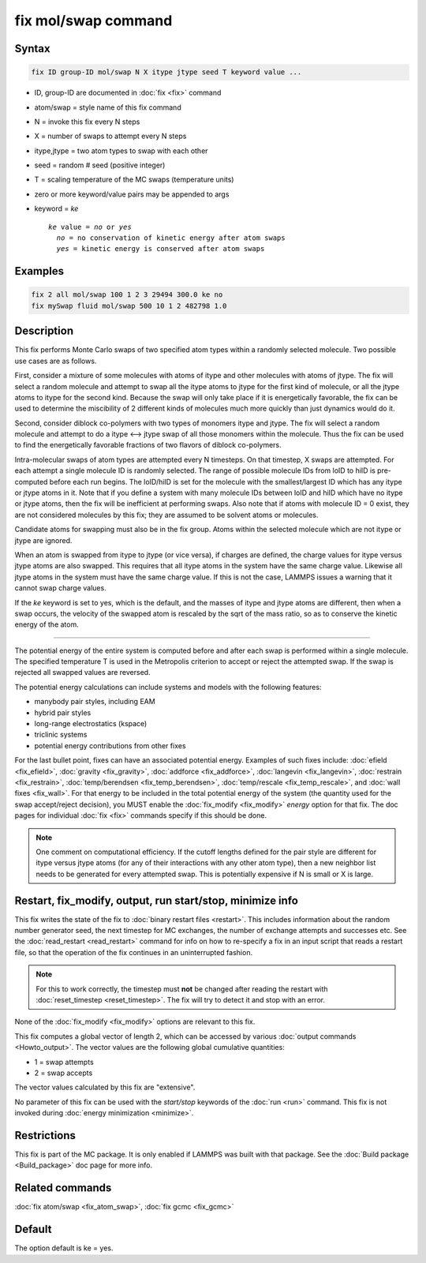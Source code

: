 .. index:: fix mol/swap

fix mol/swap command
=====================

Syntax
""""""

.. code-block:: LAMMPS

   fix ID group-ID mol/swap N X itype jtype seed T keyword value ...

* ID, group-ID are documented in :doc:`fix <fix>` command
* atom/swap = style name of this fix command
* N = invoke this fix every N steps
* X = number of swaps to attempt every N steps
* itype,jtype = two atom types to swap with each other
* seed = random # seed (positive integer)
* T = scaling temperature of the MC swaps (temperature units)
* zero or more keyword/value pairs may be appended to args
* keyword = *ke*

  .. parsed-literal::

       *ke* value = *no* or *yes*
         *no* = no conservation of kinetic energy after atom swaps
         *yes* = kinetic energy is conserved after atom swaps

Examples
""""""""

.. code-block:: LAMMPS

   fix 2 all mol/swap 100 1 2 3 29494 300.0 ke no
   fix mySwap fluid mol/swap 500 10 1 2 482798 1.0

Description
"""""""""""

This fix performs Monte Carlo swaps of two specified atom types within
a randomly selected molecule.  Two possible use cases are as follows.

First, consider a mixture of some molecules with atoms of itype and
other molecules with atoms of jtype.  The fix will select a random
molecule and attempt to swap all the itype atoms to jtype for the
first kind of molecule, or all the jtype atoms to itype for the second
kind.  Because the swap will only take place if it is energetically
favorable, the fix can be used to determine the miscibility of 2
different kinds of molecules much more quickly than just dynamics
would do it.

Second, consider diblock co-polymers with two types of monomers itype
and jtype.  The fix will select a random molecule and attempt to do a
itype <--> jtype swap of all those monomers within the molecule.  Thus
the fix can be used to find the energetically favorable fractions of
two flavors of diblock co-polymers.

Intra-molecular swaps of atom types are attempted every N timesteps.  On
that timestep, X swaps are attempted.  For each attempt a single
molecule ID is randomly selected.  The range of possible molecule IDs
from loID to hiID is pre-computed before each run begins.  The
loID/hiID is set for the molecule with the smallest/largest ID which
has any itype or jtype atoms in it.  Note that if you define a system
with many molecule IDs between loID and hiID which have no itype or
jtype atoms, then the fix will be inefficient at performing swaps.
Also note that if atoms with molecule ID = 0 exist, they are not
considered molecules by this fix; they are assumed to be solvent atoms
or molecules.

Candidate atoms for swapping must also be in the fix group.  Atoms
within the selected molecule which are not itype or jtype are ignored.

When an atom is swapped from itype to jtype (or vice versa), if
charges are defined, the charge values for itype versus jtype atoms
are also swapped.  This requires that all itype atoms in the system
have the same charge value.  Likewise all jtype atoms in the system
must have the same charge value.  If this is not the case, LAMMPS
issues a warning that it cannot swap charge values.

If the *ke* keyword is set to yes, which is the default, and the
masses of itype and jtype atoms are different, then when a swap
occurs, the velocity of the swapped atom is rescaled by the sqrt of
the mass ratio, so as to conserve the kinetic energy of the atom.

----------

The potential energy of the entire system is computed before and after
each swap is performed within a single molecule.  The specified
temperature T is used in the Metropolis criterion to accept or reject
the attempted swap.  If the swap is rejected all swapped values are
reversed.

The potential energy calculations can include systems and models with
the following features:

* manybody pair styles, including EAM
* hybrid pair styles
* long-range electrostatics (kspace)
* triclinic systems
* potential energy contributions from other fixes

For the last bullet point, fixes can have an associated potential
energy. Examples of such fixes include: :doc:`efield <fix_efield>`,
:doc:`gravity <fix_gravity>`, :doc:`addforce <fix_addforce>`,
:doc:`langevin <fix_langevin>`, :doc:`restrain <fix_restrain>`,
:doc:`temp/berendsen <fix_temp_berendsen>`, :doc:`temp/rescale
<fix_temp_rescale>`, and :doc:`wall fixes <fix_wall>`.  For that
energy to be included in the total potential energy of the system (the
quantity used for the swap accept/reject decision), you MUST enable
the :doc:`fix_modify <fix_modify>` *energy* option for that fix.  The
doc pages for individual :doc:`fix <fix>` commands specify if this
should be done.

.. note::

  One comment on computational efficiency.  If the cutoff lengths
  defined for the pair style are different for itype versus jtype
  atoms (for any of their interactions with any other atom type), then
  a new neighbor list needs to be generated for every attempted swap.
  This is potentially expensive if N is small or X is large.

Restart, fix_modify, output, run start/stop, minimize info
"""""""""""""""""""""""""""""""""""""""""""""""""""""""""""

This fix writes the state of the fix to :doc:`binary restart files
<restart>`.  This includes information about the random number
generator seed, the next timestep for MC exchanges, the number of
exchange attempts and successes etc.  See the :doc:`read_restart
<read_restart>` command for info on how to re-specify a fix in an
input script that reads a restart file, so that the operation of the
fix continues in an uninterrupted fashion.

.. note::

   For this to work correctly, the timestep must **not** be changed
   after reading the restart with :doc:`reset_timestep <reset_timestep>`.
   The fix will try to detect it and stop with an error.

None of the :doc:`fix_modify <fix_modify>` options are relevant to this
fix.

This fix computes a global vector of length 2, which can be accessed
by various :doc:`output commands <Howto_output>`.  The vector values are
the following global cumulative quantities:

* 1 = swap attempts
* 2 = swap accepts

The vector values calculated by this fix are "extensive".

No parameter of this fix can be used with the *start/stop* keywords of
the :doc:`run <run>` command.  This fix is not invoked during
:doc:`energy minimization <minimize>`.

Restrictions
""""""""""""

This fix is part of the MC package.  It is only enabled if LAMMPS was
built with that package.  See the :doc:`Build package <Build_package>`
doc page for more info.

Related commands
""""""""""""""""

:doc:`fix atom/swap <fix_atom_swap>`, :doc:`fix gcmc <fix_gcmc>`

Default
"""""""

The option default is ke = yes.
